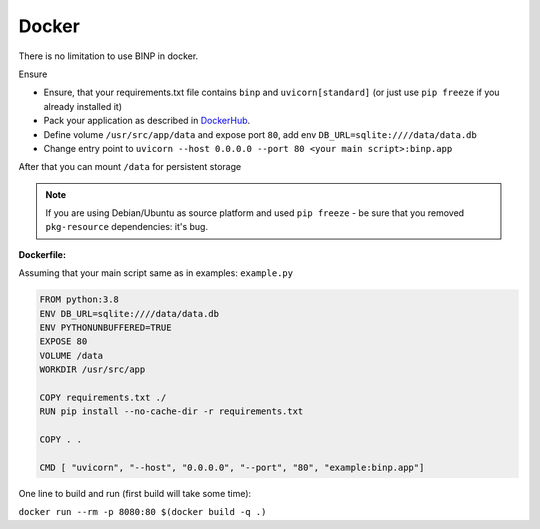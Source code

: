 .. _docker:

Docker
======

There is no limitation to use BINP in docker.

Ensure

* Ensure, that your requirements.txt file contains ``binp`` and ``uvicorn[standard]`` (or just use ``pip freeze`` if you already installed it)
* Pack your application as described in `DockerHub`_.
* Define volume ``/usr/src/app/data`` and expose port ``80``, add env ``DB_URL=sqlite:////data/data.db``
* Change entry point to ``uvicorn --host 0.0.0.0 --port 80 <your main script>:binp.app``

After that you can mount ``/data`` for persistent storage

.. _DockerHub: https://hub.docker.com/_/python

.. note::
    If you are using Debian/Ubuntu as source platform and used ``pip freeze``
    - be sure that you removed ``pkg-resource`` dependencies: it's bug.

:Dockerfile:

Assuming that your main script same as in examples: ``example.py``

.. code-block:: docker

    FROM python:3.8
    ENV DB_URL=sqlite:////data/data.db
    ENV PYTHONUNBUFFERED=TRUE
    EXPOSE 80
    VOLUME /data
    WORKDIR /usr/src/app

    COPY requirements.txt ./
    RUN pip install --no-cache-dir -r requirements.txt

    COPY . .

    CMD [ "uvicorn", "--host", "0.0.0.0", "--port", "80", "example:binp.app"]


One line to build and run (first build will take some time):

``docker run --rm -p 8080:80 $(docker build -q .)``
